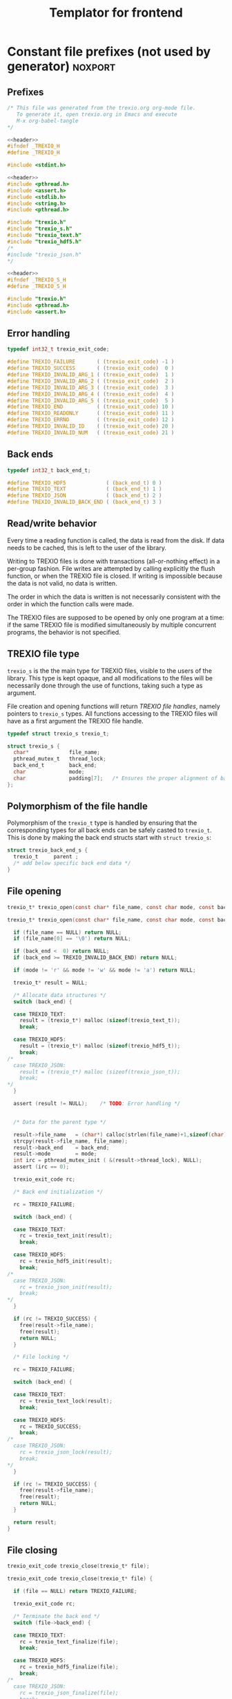 #+Title: Templator for frontend

* Constant file prefixes (not used by generator)                    :noxport:

** Prefixes

  #+NAME:header
  #+begin_src c 
/* This file was generated from the trexio.org org-mode file.
   To generate it, open trexio.org in Emacs and execute
   M-x org-babel-tangle
*/

  #+end_src

  #+begin_src c :tangle prefix_front.h :noweb yes
<<header>>
#ifndef _TREXIO_H
#define _TREXIO_H

#include <stdint.h>

  #+end_src
  
  #+begin_src c :tangle prefix_front.c :noweb yes
<<header>>
#include <pthread.h>
#include <assert.h>
#include <stdlib.h>
#include <string.h>
#include <pthread.h>

#include "trexio.h"
#include "trexio_s.h"
#include "trexio_text.h"
#include "trexio_hdf5.h"
/*
#include "trexio_json.h"
,*/

  #+end_src
  
  #+begin_src c :tangle prefix_s_front.h :noweb yes
<<header>>
#ifndef _TREXIO_S_H
#define _TREXIO_S_H

#include "trexio.h"
#include <pthread.h>
#include <assert.h>
  #+end_src

** Error handling
   #+begin_src c :tangle prefix_front.h
typedef int32_t trexio_exit_code;

#define TREXIO_FAILURE       ( (trexio_exit_code) -1 )
#define TREXIO_SUCCESS       ( (trexio_exit_code)  0 )
#define TREXIO_INVALID_ARG_1 ( (trexio_exit_code)  1 )
#define TREXIO_INVALID_ARG_2 ( (trexio_exit_code)  2 )
#define TREXIO_INVALID_ARG_3 ( (trexio_exit_code)  3 )
#define TREXIO_INVALID_ARG_4 ( (trexio_exit_code)  4 )
#define TREXIO_INVALID_ARG_5 ( (trexio_exit_code)  5 )
#define TREXIO_END           ( (trexio_exit_code) 10 )
#define TREXIO_READONLY      ( (trexio_exit_code) 11 )
#define TREXIO_ERRNO         ( (trexio_exit_code) 12 )
#define TREXIO_INVALID_ID    ( (trexio_exit_code) 20 )
#define TREXIO_INVALID_NUM   ( (trexio_exit_code) 21 )
   #+end_src
   
** Back ends

   #+begin_src c :tangle prefix_front.h
typedef int32_t back_end_t;

#define TREXIO_HDF5             ( (back_end_t) 0 )
#define TREXIO_TEXT             ( (back_end_t) 1 ) 
#define TREXIO_JSON             ( (back_end_t) 2 ) 
#define TREXIO_INVALID_BACK_END ( (back_end_t) 3 )
   #+end_src

** Read/write behavior
   
   Every time a reading function is called, the data is read from the
   disk. If data needs to be cached, this is left to the user of the
   library.
 
   Writing to TREXIO files is done with transactions (all-or-nothing
   effect) in a per-group fashion.  File writes are attempted by
   calling explicitly the flush function, or when the TREXIO file is
   closed. If writing is impossible because the data is not valid, no
   data is written.

   The order in which the data is written is not necessarily consistent
   with the order in which the function calls were made.

   The TREXIO files are supposed to be opened by only one program at a
   time: if the same TREXIO file is modified simultaneously by multiple
   concurrent programs, the behavior is not specified.
 
** TREXIO file type
   
   ~trexio_s~ is the the main type for TREXIO files, visible to the users
   of the library. This type is kept opaque, and all modifications to
   the files will be necessarily done through the use of functions,
   taking such a type as argument.
  
   File creation and opening functions will return /TREXIO file handles/,
   namely pointers to ~trexio_s~ types. All functions accessing to the
   TREXIO files will have as a first argument the TREXIO file handle.

   #+begin_src c :tangle prefix_front.h
typedef struct trexio_s trexio_t;
   #+end_src
   
   #+begin_src c :tangle prefix_s_front.h
struct trexio_s {
  char*             file_name;
  pthread_mutex_t   thread_lock;
  back_end_t        back_end;
  char              mode;
  char              padding[7];   /* Ensures the proper alignment of back-ends */
};
   #+end_src

** Polymorphism of the file handle
   
   Polymorphism of the ~trexio_t~ type is handled by ensuring that the
   corresponding types for all back ends can be safely casted to
   ~trexio_t~. This is done by making the back end structs start with
   ~struct trexio_s~:

   #+begin_src c 
struct trexio_back_end_s {
  trexio_t     parent ;
  /* add below specific back end data */
} 
   #+end_src
   
** File opening
   
   #+begin_src c :tangle prefix_front.h
trexio_t* trexio_open(const char* file_name, const char mode, const back_end_t back_end);
   #+end_src
   
   #+begin_src c :tangle prefix_front.c
trexio_t* trexio_open(const char* file_name, const char mode, const back_end_t back_end) {
  
  if (file_name == NULL) return NULL;
  if (file_name[0] == '\0') return NULL;
  
  if (back_end <  0) return NULL;
  if (back_end >= TREXIO_INVALID_BACK_END) return NULL;
  
  if (mode != 'r' && mode != 'w' && mode != 'a') return NULL;

  trexio_t* result = NULL;
  
  /* Allocate data structures */
  switch (back_end) {

  case TREXIO_TEXT:
    result = (trexio_t*) malloc (sizeof(trexio_text_t));
    break;

  case TREXIO_HDF5:
    result = (trexio_t*) malloc (sizeof(trexio_hdf5_t));
    break;
/*
  case TREXIO_JSON:
    result = (trexio_t*) malloc (sizeof(trexio_json_t));
    break;
,*/      
  }
  
  assert (result != NULL);    /* TODO: Error handling */


  /* Data for the parent type */

  result->file_name   = (char*) calloc(strlen(file_name)+1,sizeof(char));
  strcpy(result->file_name, file_name);
  result->back_end    = back_end;
  result->mode        = mode;
  int irc = pthread_mutex_init ( &(result->thread_lock), NULL);
  assert (irc == 0);

  trexio_exit_code rc;
  
  /* Back end initialization */
  
  rc = TREXIO_FAILURE;
  
  switch (back_end) {

  case TREXIO_TEXT:
    rc = trexio_text_init(result);
    break;

  case TREXIO_HDF5:
    rc = trexio_hdf5_init(result);
    break;
/*
  case TREXIO_JSON:
    rc = trexio_json_init(result);
    break;
,*/      
  }

  if (rc != TREXIO_SUCCESS) {
    free(result->file_name);
    free(result);
    return NULL;
  }

  /* File locking */
  
  rc = TREXIO_FAILURE;
  
  switch (back_end) {

  case TREXIO_TEXT:
    rc = trexio_text_lock(result);
    break;

  case TREXIO_HDF5:
    rc = TREXIO_SUCCESS;
    break;
/*
  case TREXIO_JSON:
    rc = trexio_json_lock(result);
    break;
*/      
  }
  
  if (rc != TREXIO_SUCCESS) {
    free(result->file_name);
    free(result);
    return NULL;
  }
  
  return result;
}
   #+end_src
   
** File closing
   
   #+begin_src c :tangle prefix_front.h
trexio_exit_code trexio_close(trexio_t* file);
   #+end_src

   #+begin_src c :tangle prefix_front.c
trexio_exit_code trexio_close(trexio_t* file) {

  if (file == NULL) return TREXIO_FAILURE;
  
  trexio_exit_code rc;
  
  /* Terminate the back end */
  switch (file->back_end) {

  case TREXIO_TEXT:
    rc = trexio_text_finalize(file);
    break;

  case TREXIO_HDF5:
    rc = trexio_hdf5_finalize(file);
    break;
/*
  case TREXIO_JSON:
    rc = trexio_json_finalize(file);
    break;
,*/      
  default:
    assert (1 == 0);  /* Impossible case */
  }

  if (rc != TREXIO_SUCCESS) {
    free(file->file_name);
    free(file);
    return TREXIO_FAILURE;
  }
  
  /* File unlocking */
  
  rc = TREXIO_FAILURE;
  
  switch (file->back_end) {

  case TREXIO_TEXT:
    rc = trexio_text_unlock(file);
    break;

  case TREXIO_HDF5:
    rc = TREXIO_SUCCESS;
    break;
/*
  case TREXIO_JSON:
    rc = trexio_json_unlock(file);
    break;
*/      
  }

  /* Terminate front end */
  
  free(file->file_name);
  file->file_name = NULL;
  
  int irc = pthread_mutex_destroy( &(file->thread_lock) );
  
  free(file);

  if (irc != 0) return TREXIO_ERRNO;
  if (rc != TREXIO_SUCCESS) return TREXIO_FAILURE;
    
  return TREXIO_SUCCESS;
}
   #+end_src


* Front end

** Template for frontend read/write a number
   
     #+begin_src c :tangle rw_num_front.h
trexio_exit_code trexio_read_$group_num$(trexio_t* file, int64_t* num);
trexio_exit_code trexio_write_$group_num$(trexio_t* file, const int64_t num);
     #+end_src
   
     #+begin_src c :tangle read_num_front.c
trexio_exit_code trexio_read_$group_num$(trexio_t* file, int64_t* num) {
  if (file == NULL) return TREXIO_INVALID_ARG_1;

  uint64_t u_num = 0;
  trexio_exit_code rc = TREXIO_FAILURE;

  switch (file->back_end) {

  case TREXIO_TEXT:
    rc = trexio_text_read_$group_num$(file, &u_num);
    break;

  case TREXIO_HDF5:
    rc = trexio_hdf5_read_$group_num$(file, &u_num);
    break;
/*
  case TREXIO_JSON:
    rc =trexio_json_read_$group_num$(file, &u_num);
    break;
,*/      
  }

  if (rc != TREXIO_SUCCESS) return rc;
                              
  /**/ *num = (int64_t) u_num;
  return TREXIO_SUCCESS;
}
     #+end_src
   
     #+begin_src c :tangle write_num_front.c

trexio_exit_code trexio_write_$group_num$(trexio_t* file, const int64_t num) {
  if (file == NULL) return TREXIO_INVALID_ARG_1;
  if (num  <  0   ) return TREXIO_INVALID_ARG_2;

  trexio_exit_code rc = TREXIO_FAILURE;

  switch (file->back_end) {

  case TREXIO_TEXT:
    rc = trexio_text_write_$group_num$(file, (uint64_t) num);
    break;

  case TREXIO_HDF5:
    rc = trexio_hdf5_write_$group_num$(file, (uint64_t) num);
    break;
/*
  case TREXIO_JSON:
    rc = trexio_json_write_$group_num$(file, (uint64_t) num);
    break;
,*/      
  }
  if (rc != TREXIO_SUCCESS) return rc;
                              
  return TREXIO_SUCCESS;
}
     #+end_src


** Template for frontend read/write a dataset

     #+begin_src c :tangle rw_dset_front.h
trexio_exit_code trexio_read_$group$_$group_dset$(trexio_t* file, $group_dset_dtype$* $group_dset$);
trexio_exit_code trexio_write_$group$_$group_dset$(trexio_t* file, const $group_dset_dtype$* $group_dset$);
     #+end_src
   
     #+begin_src c :tangle read_dset_front.c
trexio_exit_code trexio_read_$group$_$group_dset$(trexio_t* file, $group_dset_dtype$* $group_dset$) {
  if (file  == NULL) return TREXIO_INVALID_ARG_1;
  if (coord == NULL) return TREXIO_INVALID_ARG_2;
    
  trexio_exit_code rc;
  uint64_t $group_dset_dim$ = -1;
  // error handling for rc is added by the generator
  rc = trexio_hdf5_read_$group_dset_dim$(file, &$group_dset_dim$); 
  if ($group_dset_dim$ <= 0L) return TREXIO_INVALID_NUM;

  int64_t dim_total = nucleus_num*3;
  if (dim_total < 0) return TREXIO_FAILURE;

  uint32_t rank = $group_dset_rank$;
  uint64_t dims[$group_dset_rank$] = {$group_dset_dim_list$}; 

  switch (file->back_end) {

  case TREXIO_TEXT:
    return trexio_text_read_$group$_$group_dset$(file, $group_dset$, (uint64_t) dim_total);
    break;

  case TREXIO_HDF5:
    return trexio_hdf5_read_$group$_$group_dset$(file, $group_dset$, rank, dims);
    break;
/*
  case TREXIO_JSON:
    return trexio_json_read_$group$_$group_dset$(file, $group_dset$);
    break;
,*/
  default:
    return TREXIO_FAILURE;  /* Impossible case */
  }
}
     #+end_src
   
     #+begin_src c :tangle write_dset_front.c

trexio_exit_code trexio_write_$group$_$group_dset$(trexio_t* file, const $group_dset_dtype$* $group_dset$) {
  if (file  == NULL) return TREXIO_INVALID_ARG_1;
  if (coord == NULL) return TREXIO_INVALID_ARG_2;

  trexio_exit_code rc;
  uint64_t $group_dset_dim$ = -1;
  // error handling for rc is added by the generator
  rc = trexio_hdf5_read_$group_dset_dim$(file, &$group_dset_dim$); 
  if ($group_dset_dim$ <= 0L) return TREXIO_INVALID_NUM;

  int64_t dim_total = nucleus_num*3;
  if (dim_total < 0) return TREXIO_FAILURE;

  uint32_t rank = $group_dset_rank$;
  uint64_t dims[$group_dset_rank$] = {$group_dset_dim_list$}; 
 
  switch (file->back_end) {

  case TREXIO_TEXT:
    return trexio_text_write_$group$_$group_dset$(file, $group_dset$, (uint64_t) dim_total);
    break;

  case TREXIO_HDF5:
    return trexio_hdf5_write_$group$_$group_dset$(file, $group_dset$, rank, dims);
    break;
/*
  case TREXIO_JSON:
    return trexio_json_write_$group$_$group_dset$(file, $group_dset$);
    break;
,*/
  default:
    return TREXIO_FAILURE;  /* Impossible case */
  }
}
     #+end_src
    
     ## *** rdm
**** one_e 
     #+begin_src c :tangle trexio.h
trexio_exit_code trexio_read_rdm_one_e(trexio_t* file, double* one_e);
trexio_exit_code trexio_write_rdm_one_e(trexio_t* file, const double* one_e);
     #+end_src
   
     #+begin_src c :tangle trexio.c
trexio_exit_code trexio_read_rdm_one_e(trexio_t* file, double* one_e) {
  if (file  == NULL) return TREXIO_INVALID_ARG_1;
  if (one_e == NULL) return TREXIO_INVALID_ARG_2;

  int64_t dim_one_e = -1;
  trexio_exit_code rc = trexio_read_nucleus_num(file, &dim_one_e); /* This dimension is wrong. Should be mo_num */
  if (rc != TREXIO_SUCCESS) return rc;
  if (dim_one_e < 0) return TREXIO_FAILURE;

  switch (file->back_end) {

  case TREXIO_TEXT:
    return trexio_text_read_rdm_one_e(file, one_e, (uint64_t) dim_one_e);
    break;
/*
  case TREXIO_HDF5:
    return trexio_hdf5_read_rdm_one_e(file, one_e);
    break;

  case TREXIO_JSON:
    return trexio_json_read_rdm_one_e(file, one_e);
    break;
,*/
  default:
    return TREXIO_FAILURE;  /* Impossible case */
  }
}

trexio_exit_code trexio_write_rdm_one_e(trexio_t* file, const double* one_e) {
  if (file  == NULL) return TREXIO_INVALID_ARG_1;
  if (one_e == NULL) return TREXIO_INVALID_ARG_2;

  int64_t nucleus_num = -1;
  trexio_exit_code rc = trexio_read_nucleus_num(file, &nucleus_num);
  if (rc != TREXIO_SUCCESS) return rc;

  int64_t dim_one_e = nucleus_num * nucleus_num; /* This dimension is wrong. Should be mo_num */
  if (dim_one_e < 0) return TREXIO_FAILURE;

  switch (file->back_end) {

  case TREXIO_TEXT:
    return trexio_text_write_rdm_one_e(file, one_e, (uint64_t) dim_one_e);
    break;
/*
  case TREXIO_HDF5:
    return trexio_hdf5_write_rdm_one_e(file, one_e);
    break;

  case TREXIO_JSON:
    return trexio_json_write_rdm_one_e(file, one_e);
    break;
,*/
  default:
    return TREXIO_FAILURE;  /* Impossible case */
  }
}
     #+end_src
   
**** two_e

     ~buffered_read~ functions return ~TREXIO_SUCCESS~ if the complete
     buffer was read or written. If the read data is smaller than the
     buffer because the end is reached, the function returns ~TREXIO_END~.

     #+begin_src c :tangle trexio.h
trexio_exit_code trexio_buffered_read_rdm_two_e(trexio_t* file, const int64_t offset, const int64_t size, int64_t* index, double* value);
trexio_exit_code trexio_buffered_write_rdm_two_e(trexio_t* file, const int64_t offset, const int64_t size, const int64_t* index, const double* value);
     #+end_src
   
     #+begin_src c :tangle trexio.c
trexio_exit_code trexio_buffered_read_rdm_two_e(trexio_t* file, const int64_t offset, const int64_t size, int64_t* index, double* value) {
  if (file   == NULL) return TREXIO_INVALID_ARG_1;
  if (offset <= 0   ) return TREXIO_INVALID_ARG_2;
  if (size   <= 0   ) return TREXIO_INVALID_ARG_3;
  if (index  == NULL) return TREXIO_INVALID_ARG_4;
  if (value  == NULL) return TREXIO_INVALID_ARG_5;

  switch (file->back_end) {

  case TREXIO_TEXT:
    return trexio_text_buffered_read_rdm_two_e(file, (uint64_t) offset, (uint64_t) size, index, value);
    break;
/*
  case TREXIO_HDF5:
    return trexio_hdf5_buffered_read_rdm_two_e(file, size);
    break;

  case TREXIO_JSON:
    return trexio_json_buffered_read_rdm_two_e(file, size);
    break;
,*/
  default:
    return TREXIO_FAILURE;  /* Impossible case */
  }
}

trexio_exit_code trexio_buffered_write_rdm_two_e(trexio_t* file, const int64_t offset, const int64_t size, const int64_t* index, const double* value) {
  if (file   == NULL) return TREXIO_INVALID_ARG_1;
  if (offset <= 0   ) return TREXIO_INVALID_ARG_2;
  if (size   <= 0   ) return TREXIO_INVALID_ARG_3;
  if (index  == NULL) return TREXIO_INVALID_ARG_4;
  if (value  == NULL) return TREXIO_INVALID_ARG_5;

  switch (file->back_end) {

  case TREXIO_TEXT:
    return trexio_text_buffered_write_rdm_two_e(file, (uint64_t) offset, (uint64_t) size, index, value);
    break;
/*
  case TREXIO_HDF5:
    return trexio_hdf5_buffered_write_rdm_two_e(file, size);
    break;

  case TREXIO_JSON:
    return trexio_json_buffered_write_rdm_two_e(file, size);
    break;
,*/
  default:
    return TREXIO_FAILURE;  /* Impossible case */
  }
}
     #+end_src
   

* Back ends
  
   TREXIO has multiple possible back ends:

   - HDF5: The most efficient back-end, by default
   - Text files: not to be used for production, but useful for debugging
   - JSON: for portability
     
* File suffixes                                                     :noxport:

  #+begin_src c :tangle suffix_front.h
#endif
  #+end_src
  
  #+begin_src c :tangle suffix_s_front.h
#endif
  #+end_src


  
